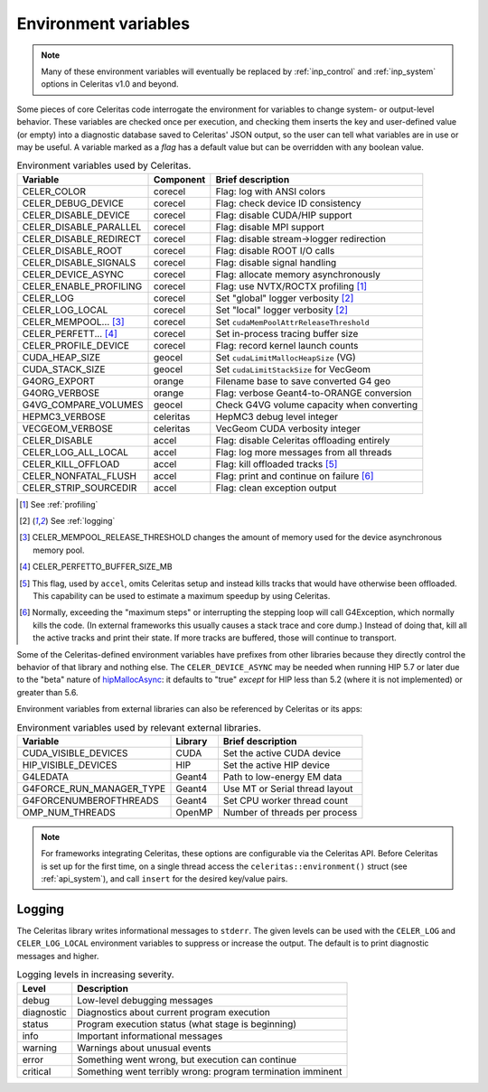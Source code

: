 .. Copyright Celeritas contributors: see top-level COPYRIGHT file for details
.. SPDX-License-Identifier: CC-BY-4.0

.. _environment:

Environment variables
=====================

.. note:: Many of these environment variables will eventually be replaced by
   :ref:`inp_control` and :ref:`inp_system` options in Celeritas v1.0 and beyond.

Some pieces of core Celeritas code interrogate the environment for variables to
change system- or output-level behavior. These variables are checked once per
execution, and checking them inserts the key and user-defined value (or empty)
into a diagnostic database saved to Celeritas' JSON output, so the user can
tell what variables are in use or may be useful. A variable marked as a *flag*
has a default value but can be overridden with any boolean value.

.. table:: Environment variables used by Celeritas.

 ======================= ========= ==========================================
 Variable                Component Brief description
 ======================= ========= ==========================================
 CELER_COLOR             corecel   Flag: log with ANSI colors
 CELER_DEBUG_DEVICE      corecel   Flag: check device ID consistency
 CELER_DISABLE_DEVICE    corecel   Flag: disable CUDA/HIP support
 CELER_DISABLE_PARALLEL  corecel   Flag: disable MPI support
 CELER_DISABLE_REDIRECT  corecel   Flag: disable stream->logger redirection
 CELER_DISABLE_ROOT      corecel   Flag: disable ROOT I/O calls
 CELER_DISABLE_SIGNALS   corecel   Flag: disable signal handling
 CELER_DEVICE_ASYNC      corecel   Flag: allocate memory asynchronously
 CELER_ENABLE_PROFILING  corecel   Flag: use NVTX/ROCTX profiling [#pr]_
 CELER_LOG               corecel   Set "global" logger verbosity [#lg]_
 CELER_LOG_LOCAL         corecel   Set "local" logger verbosity [#lg]_
 CELER_MEMPOOL... [#mp]_ corecel   Set ``cudaMemPoolAttrReleaseThreshold``
 CELER_PERFETT... [#bs]_ corecel   Set in-process tracing buffer size
 CELER_PROFILE_DEVICE    corecel   Flag: record kernel launch counts
 CUDA_HEAP_SIZE          geocel    Set ``cudaLimitMallocHeapSize`` (VG)
 CUDA_STACK_SIZE         geocel    Set ``cudaLimitStackSize`` for VecGeom
 G4ORG_EXPORT            orange    Filename base to save converted G4 geo
 G4ORG_VERBOSE           orange    Flag: verbose Geant4-to-ORANGE conversion
 G4VG_COMPARE_VOLUMES    geocel    Check G4VG volume capacity when converting
 HEPMC3_VERBOSE          celeritas HepMC3 debug level integer
 VECGEOM_VERBOSE         celeritas VecGeom CUDA verbosity integer
 CELER_DISABLE           accel     Flag: disable Celeritas offloading entirely
 CELER_LOG_ALL_LOCAL     accel     Flag: log more messages from all threads
 CELER_KILL_OFFLOAD      accel     Flag: kill offloaded tracks [#ko]_
 CELER_NONFATAL_FLUSH    accel     Flag: print and continue on failure [#nf]_
 CELER_STRIP_SOURCEDIR   accel     Flag: clean exception output
 ======================= ========= ==========================================

.. [#pr] See :ref:`profiling`
.. [#lg] See :ref:`logging`
.. [#mp] CELER_MEMPOOL_RELEASE_THRESHOLD changes the amount of memory used for
   the device asynchronous memory pool.
.. [#bs] CELER_PERFETTO_BUFFER_SIZE_MB
.. [#ko] This flag, used by ``accel``, omits Celeritas setup and instead kills
   tracks that would have otherwise been offloaded. This capability can be used
   to estimate a maximum speedup by using Celeritas.
.. [#nf] Normally, exceeding the "maximum steps" or interrupting the stepping
   loop will call G4Exception, which normally kills the code. (In external
   frameworks this usually causes a stack trace and core dump.) Instead of
   doing that, kill all the active tracks and print their state. If more tracks
   are buffered, those will continue to transport.

Some of the Celeritas-defined environment variables have prefixes from other
libraries because they directly control the behavior of that library and
nothing else. The ``CELER_DEVICE_ASYNC`` may be needed when running HIP 5.7
or later due to the "beta" nature of hipMallocAsync_: it defaults to "true"
*except* for HIP less than 5.2 (where it is not implemented) or greater than 5.6.

.. _hipMallocAsync: https://rocm.docs.amd.com/projects/HIP/en/latest/doxygen/html/group___stream_o.html

Environment variables from external libraries can also be referenced by
Celeritas or its apps:

.. table:: Environment variables used by relevant external libraries.

 ======================== ========= ==========================================
 Variable                 Library   Brief description
 ======================== ========= ==========================================
 CUDA_VISIBLE_DEVICES     CUDA      Set the active CUDA device
 HIP_VISIBLE_DEVICES      HIP       Set the active HIP device
 G4LEDATA                 Geant4    Path to low-energy EM data
 G4FORCE_RUN_MANAGER_TYPE Geant4    Use MT or Serial thread layout
 G4FORCENUMBEROFTHREADS   Geant4    Set CPU worker thread count
 OMP_NUM_THREADS          OpenMP    Number of threads per process
 ======================== ========= ==========================================

.. note::

   For frameworks integrating Celeritas, these options are configurable via the
   Celeritas API. Before Celeritas is set up for the first time, on a single
   thread access the ``celeritas::environment()`` struct (see
   :ref:`api_system`), and call ``insert`` for the desired key/value pairs.

.. _logging:

Logging
-------

The Celeritas library writes informational messages to ``stderr``. The given
levels can be used with the ``CELER_LOG`` and ``CELER_LOG_LOCAL`` environment
variables to suppress or increase the output. The default is to print
diagnostic messages and higher.

.. table:: Logging levels in increasing severity.

 ========== ==============================================================
 Level      Description
 ========== ==============================================================
 debug      Low-level debugging messages
 diagnostic Diagnostics about current program execution
 status     Program execution status (what stage is beginning)
 info       Important informational messages
 warning    Warnings about unusual events
 error      Something went wrong, but execution can continue
 critical   Something went terribly wrong: program termination imminent
 ========== ==============================================================
